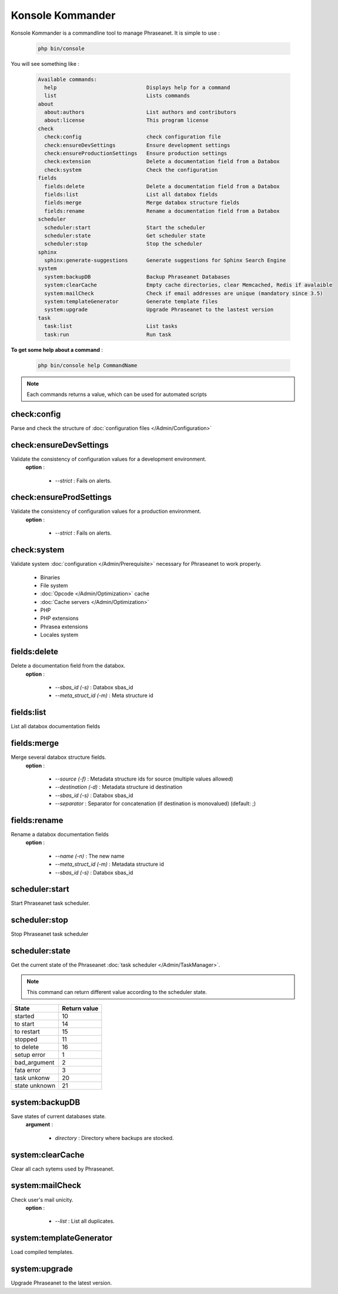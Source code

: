 Konsole Kommander
=================

Konsole Kommander is a commandline tool to manage Phraseanet. It is simple
to use :

  .. code-block:: bash

    php bin/console

You will see something like :

  .. code-block:: bash

    Available commands:
      help                             Displays help for a command
      list                             Lists commands
    about
      about:authors                    List authors and contributors
      about:license                    This program license
    check
      check:config                     check configuration file
      check:ensureDevSettings          Ensure development settings
      check:ensureProductionSettings   Ensure production settings
      check:extension                  Delete a documentation field from a Databox
      check:system                     Check the configuration
    fields
      fields:delete                    Delete a documentation field from a Databox
      fields:list                      List all databox fields
      fields:merge                     Merge databox structure fields
      fields:rename                    Rename a documentation field from a Databox
    scheduler
      scheduler:start                  Start the scheduler
      scheduler:state                  Get scheduler state
      scheduler:stop                   Stop the scheduler
    sphinx
      sphinx:generate-suggestions      Generate suggestions for Sphinx Search Engine
    system
      system:backupDB                  Backup Phraseanet Databases
      system:clearCache                Empty cache directories, clear Memcached, Redis if avalaible
      system:mailCheck                 Check if email addresses are unique (mandatory since 3.5)
      system:templateGenerator         Generate template files
      system:upgrade                   Upgrade Phraseanet to the lastest version
    task
      task:list                        List tasks
      task:run                         Run task


**To get some help about a command** :

  .. code-block:: bash

    php bin/console help CommandName


.. note:: Each commands returns a value, which can be used for automated scripts


check:config
------------

Parse and check the structure of
:doc:`configuration files  </Admin/Configuration>`

check:ensureDevSettings
-----------------------

Validate the consistency of configuration values ​​for a development environment.
 **option** :

    * *--strict* : Fails on alerts.

check:ensureProdSettings
------------------------

Validate the consistency of configuration values ​​for a production environment.
 **option** :

    * *--strict* : Fails on alerts.

check:system
------------

Validate system :doc:`configuration </Admin/Prerequisite>` necessary for Phraseanet
to work properly.

    * Binaries
    * File system
    * :doc:`Opcode </Admin/Optimization>` cache
    * :doc:`Cache servers </Admin/Optimization>`
    * PHP
    * PHP extensions
    * Phrasea extensions
    * Locales system

fields:delete
-------------

Delete a documentation field from the databox.
 **option** :

    * *--sbas_id (-s)* : Databox sbas_id
    * *--meta_struct_id (-m)* : Meta structure id

fields:list
-----------

List all databox documentation fields

fields:merge
------------

Merge several databox structure fields.
 **option** :

    * *--source (-f)* : Metadata structure ids for source (multiple values allowed)
    * *--destination (-d)* : Metadata structure id destination
    * *--sbas_id (-s)* : Databox sbas_id
    * *--separator* : Separator for concatenation (if destination is monovalued)
      (default: ;)


fields:rename
-------------

Rename a databox documentation fields
 **option** :

    * *--name (-n)* : The new name
    * *--meta_struct_id (-m)* : Metadata structure id
    * *--sbas_id (-s)* : Databox sbas_id

scheduler:start
---------------

Start Phraseanet task scheduler.

scheduler:stop
--------------

Stop Phraseanet task scheduler

scheduler:state
---------------

Get the current state of the Phraseanet
:doc:`task scheduler </Admin/TaskManager>`.

.. note:: This command can return different value according to the scheduler state.

+---------------+-----------------+
|  State        | Return value    |
+===============+=================+
| started       | 10              |
+---------------+-----------------+
| to start      | 14              |
+---------------+-----------------+
| to restart    | 15              |
+---------------+-----------------+
| stopped       | 11              |
+---------------+-----------------+
| to delete     | 16              |
+---------------+-----------------+
| setup error   | 1               |
+---------------+-----------------+
| bad_argument  | 2               |
+---------------+-----------------+
| fata error    | 3               |
+---------------+-----------------+
| task unkonw   | 20              |
+---------------+-----------------+
| state unknown | 21              |
+---------------+-----------------+

system:backupDB
---------------

Save states of current databases state.
 **argument** :

    * *directory* : Directory where backups are stocked.

system:clearCache
-----------------

Clear all cach sytems used by Phraseanet.

system:mailCheck
----------------

Check user's mail unicity.
 **option** :

    * *--list* : List all duplicates.

system:templateGenerator
------------------------

Load compiled templates.

system:upgrade
--------------

Upgrade Phraseanet to the latest version.


